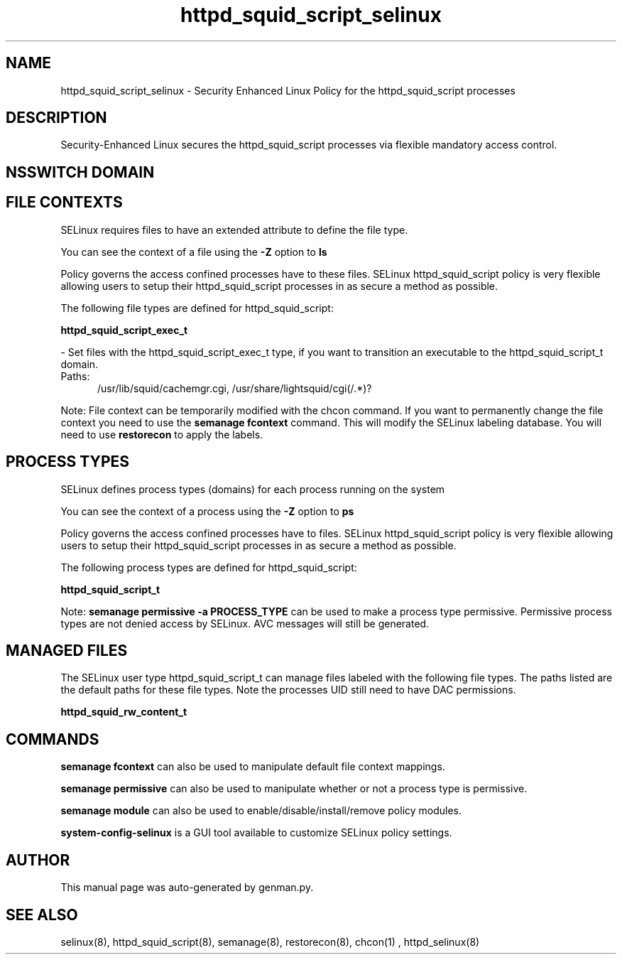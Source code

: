 .TH  "httpd_squid_script_selinux"  "8"  "httpd_squid_script" "dwalsh@redhat.com" "httpd_squid_script SELinux Policy documentation"
.SH "NAME"
httpd_squid_script_selinux \- Security Enhanced Linux Policy for the httpd_squid_script processes
.SH "DESCRIPTION"

Security-Enhanced Linux secures the httpd_squid_script processes via flexible mandatory access
control.  

.SH NSSWITCH DOMAIN

.SH FILE CONTEXTS
SELinux requires files to have an extended attribute to define the file type. 
.PP
You can see the context of a file using the \fB\-Z\fP option to \fBls\bP
.PP
Policy governs the access confined processes have to these files. 
SELinux httpd_squid_script policy is very flexible allowing users to setup their httpd_squid_script processes in as secure a method as possible.
.PP 
The following file types are defined for httpd_squid_script:


.EX
.PP
.B httpd_squid_script_exec_t 
.EE

- Set files with the httpd_squid_script_exec_t type, if you want to transition an executable to the httpd_squid_script_t domain.

.br
.TP 5
Paths: 
/usr/lib/squid/cachemgr\.cgi, /usr/share/lightsquid/cgi(/.*)?

.PP
Note: File context can be temporarily modified with the chcon command.  If you want to permanently change the file context you need to use the 
.B semanage fcontext 
command.  This will modify the SELinux labeling database.  You will need to use
.B restorecon
to apply the labels.

.SH PROCESS TYPES
SELinux defines process types (domains) for each process running on the system
.PP
You can see the context of a process using the \fB\-Z\fP option to \fBps\bP
.PP
Policy governs the access confined processes have to files. 
SELinux httpd_squid_script policy is very flexible allowing users to setup their httpd_squid_script processes in as secure a method as possible.
.PP 
The following process types are defined for httpd_squid_script:

.EX
.B httpd_squid_script_t 
.EE
.PP
Note: 
.B semanage permissive -a PROCESS_TYPE 
can be used to make a process type permissive. Permissive process types are not denied access by SELinux. AVC messages will still be generated.

.SH "MANAGED FILES"

The SELinux user type httpd_squid_script_t can manage files labeled with the following file types.  The paths listed are the default paths for these file types.  Note the processes UID still need to have DAC permissions.

.br
.B httpd_squid_rw_content_t


.SH "COMMANDS"
.B semanage fcontext
can also be used to manipulate default file context mappings.
.PP
.B semanage permissive
can also be used to manipulate whether or not a process type is permissive.
.PP
.B semanage module
can also be used to enable/disable/install/remove policy modules.

.PP
.B system-config-selinux 
is a GUI tool available to customize SELinux policy settings.

.SH AUTHOR	
This manual page was auto-generated by genman.py.

.SH "SEE ALSO"
selinux(8), httpd_squid_script(8), semanage(8), restorecon(8), chcon(1)
, httpd_selinux(8)